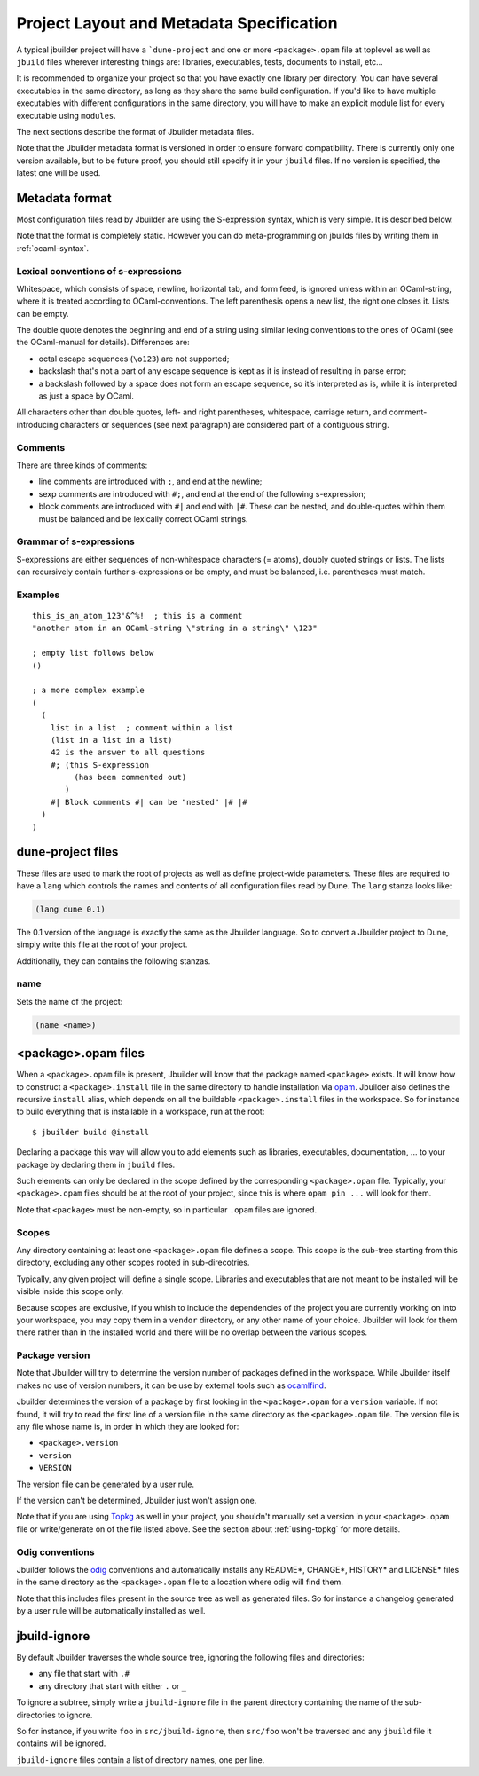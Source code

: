 *****************************************
Project Layout and Metadata Specification
*****************************************

A typical jbuilder project will have a ```dune-project`` and one or
more ``<package>.opam`` file at toplevel as well as ``jbuild`` files
wherever interesting things are: libraries, executables, tests,
documents to install, etc...

It is recommended to organize your project so that you have exactly one
library per directory. You can have several executables in the same
directory, as long as they share the same build configuration. If you'd
like to have multiple executables with different configurations in the
same directory, you will have to make an explicit module list for every
executable using ``modules``.

The next sections describe the format of Jbuilder metadata files.

Note that the Jbuilder metadata format is versioned in order to ensure
forward compatibility. There is currently only one version available,
but to be future proof, you should still specify it in your ``jbuild``
files. If no version is specified, the latest one will be used.

.. _metadata-format:

Metadata format
===============

Most configuration files read by Jbuilder are using the S-expression
syntax, which is very simple.  It is described below.

Note that the format is completely static. However you can do
meta-programming on jbuilds files by writing them in :ref:`ocaml-syntax`.


Lexical conventions of s-expressions
------------------------------------

Whitespace, which consists of space, newline, horizontal tab, and form
feed, is ignored unless within an OCaml-string, where it is treated
according to OCaml-conventions.  The left parenthesis opens a new
list, the right one closes it.  Lists can be empty.

The double quote denotes the beginning and end of a string using
similar lexing conventions to the ones of OCaml (see the OCaml-manual
for details).  Differences are:

- octal escape sequences (``\o123``) are not supported;
- backslash that's not a part of any escape sequence is kept as it is
  instead of resulting in parse error;
- a backslash followed by a space does not form an escape sequence, so
  it’s interpreted as is, while it is interpreted as just a space by
  OCaml.

All characters other than double quotes, left- and right parentheses,
whitespace, carriage return, and comment-introducing characters or
sequences (see next paragraph) are considered part of a contiguous
string.

Comments
--------

There are three kinds of comments:

- line comments are introduced with ``;``, and end at the newline;
- sexp comments are introduced with ``#;``, and end at the end of the
  following s-expression;
- block comments are introduced with ``#|`` and end with ``|#``.
  These can be nested, and double-quotes within them must be balanced
  and be lexically correct OCaml strings.

Grammar of s-expressions
------------------------

S-expressions are either sequences of non-whitespace characters
(= atoms), doubly quoted strings or lists. The lists can recursively
contain further s-expressions or be empty, and must be balanced,
i.e. parentheses must match.

Examples
--------

::

    this_is_an_atom_123'&^%!  ; this is a comment
    "another atom in an OCaml-string \"string in a string\" \123"

    ; empty list follows below
    ()

    ; a more complex example
    (
      (
        list in a list  ; comment within a list
        (list in a list in a list)
        42 is the answer to all questions
        #; (this S-expression
             (has been commented out)
           )
        #| Block comments #| can be "nested" |# |#
      )
    )


.. _opam-files:

dune-project files
==================

These files are used to mark the root of projects as well as define
project-wide parameters. These files are required to have a ``lang``
which controls the names and contents of all configuration files read
by Dune. The ``lang`` stanza looks like:

.. code:: scheme

          (lang dune 0.1)

The 0.1 version of the language is exactly the same as the Jbuilder
language. So to convert a Jbuilder project to Dune, simply write this
file at the root of your project.

Additionally, they can contains the following stanzas.

name
----

Sets the name of the project:

.. code:: scheme

    (name <name>)

<package>.opam files
====================

When a ``<package>.opam`` file is present, Jbuilder will know that the
package named ``<package>`` exists. It will know how to construct a
``<package>.install`` file in the same directory to handle installation
via `opam <https://opam.ocaml.org/>`__. Jbuilder also defines the
recursive ``install`` alias, which depends on all the buildable
``<package>.install`` files in the workspace. So for instance to build
everything that is installable in a workspace, run at the root:

::

    $ jbuilder build @install

Declaring a package this way will allow you to add elements such as
libraries, executables, documentation, ... to your package by declaring
them in ``jbuild`` files.

Such elements can only be declared in the scope defined by the
corresponding ``<package>.opam`` file. Typically, your
``<package>.opam`` files should be at the root of your project, since
this is where ``opam pin ...`` will look for them.

Note that ``<package>`` must be non-empty, so in particular ``.opam``
files are ignored.

.. _scopes:

Scopes
------

Any directory containing at least one ``<package>.opam`` file defines
a scope. This scope is the sub-tree starting from this directory,
excluding any other scopes rooted in sub-direcotries.

Typically, any given project will define a single scope. Libraries and
executables that are not meant to be installed will be visible inside
this scope only.

Because scopes are exclusive, if you whish to include the dependencies
of the project you are currently working on into your workspace, you
may copy them in a ``vendor`` directory, or any other name of your
choice. Jbuilder will look for them there rather than in the installed
world and there will be no overlap between the various scopes.

Package version
---------------

Note that Jbuilder will try to determine the version number of packages
defined in the workspace. While Jbuilder itself makes no use of version
numbers, it can be use by external tools such as
`ocamlfind <http://projects.camlcity.org/projects/findlib.html>`__.

Jbuilder determines the version of a package by first looking in the
``<package>.opam`` for a ``version`` variable. If not found, it will try
to read the first line of a version file in the same directory as the
``<package>.opam`` file. The version file is any file whose name is, in
order in which they are looked for:

-  ``<package>.version``
-  ``version``
-  ``VERSION``

The version file can be generated by a user rule.

If the version can't be determined, Jbuilder just won't assign one.

Note that if you are using `Topkg <https://github.com/dbuenzli/topkg>`__
as well in your project, you shouldn't manually set a version in your
``<package>.opam`` file or write/generate on of the file listed above.
See the section about :ref:`using-topkg` for more details.

Odig conventions
----------------

Jbuilder follows the `odig <http://erratique.ch/software/odig>`__
conventions and automatically installs any README\*, CHANGE\*, HISTORY\*
and LICENSE\* files in the same directory as the ``<package>.opam`` file
to a location where odig will find them.

Note that this includes files present in the source tree as well as
generated files. So for instance a changelog generated by a user rule
will be automatically installed as well.

jbuild-ignore
=============

By default Jbuilder traverses the whole source tree, ignoring the
following files and directories:

- any file that start with ``.#``
- any directory that start with either ``.`` or ``_``

To ignore a subtree, simply write a ``jbuild-ignore`` file in the
parent directory containing the name of the sub-directories to ignore.

So for instance, if you write ``foo`` in ``src/jbuild-ignore``, then
``src/foo`` won't be traversed and any ``jbuild`` file it contains will
be ignored.

``jbuild-ignore`` files contain a list of directory names, one per line.
